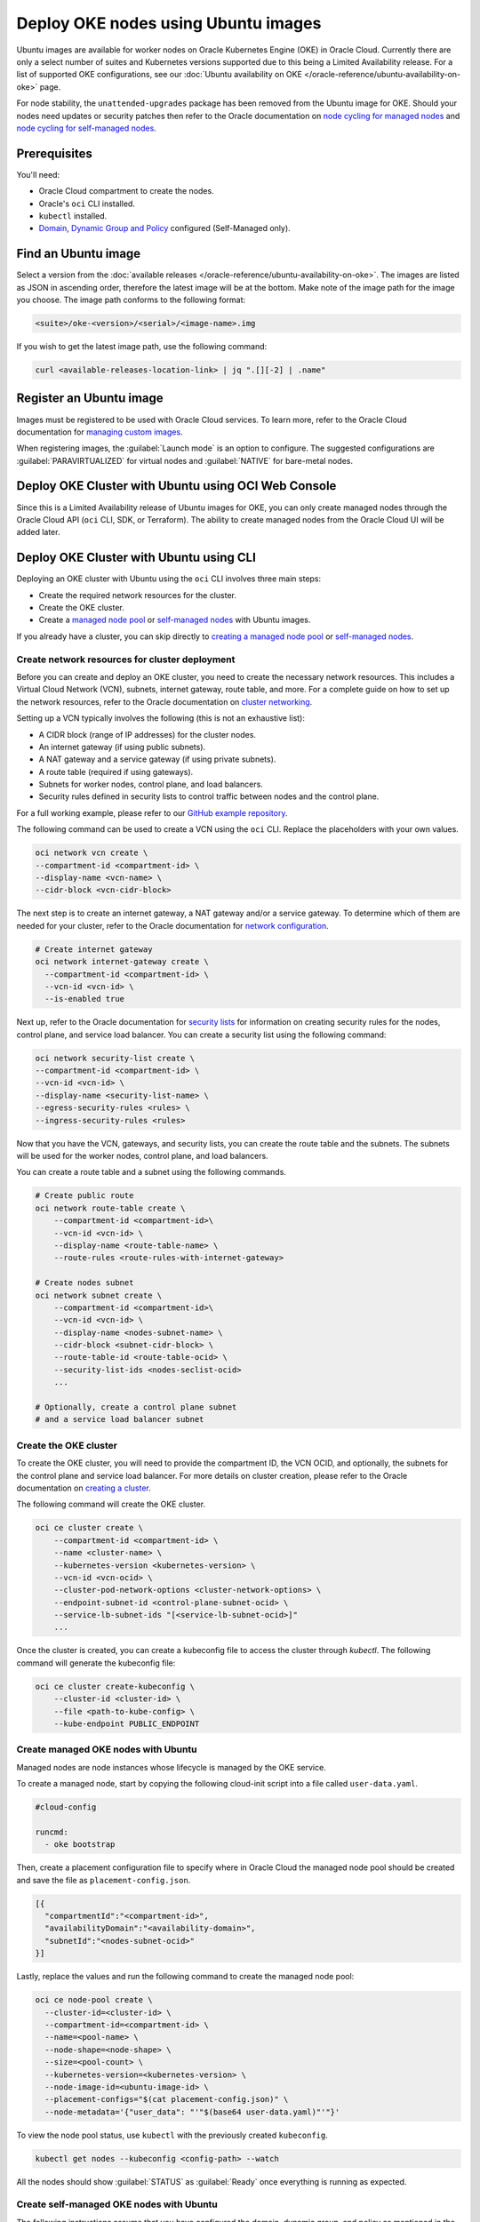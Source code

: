 Deploy OKE nodes using Ubuntu images
====================================

Ubuntu images are available for worker nodes on Oracle Kubernetes Engine (OKE) in Oracle Cloud. Currently there are only a select number of suites and Kubernetes versions supported due to this being a Limited Availability release. For a list of supported OKE configurations, see our :doc:`Ubuntu availability on OKE </oracle-reference/ubuntu-availability-on-oke>` page.

For node stability, the ``unattended-upgrades`` package has been removed from the Ubuntu image for OKE. Should your nodes need updates or security patches then refer to the Oracle documentation on `node cycling for managed nodes`_ and `node cycling for self-managed nodes`_.

Prerequisites
-------------

You'll need:

- Oracle Cloud compartment to create the nodes.

- Oracle's ``oci`` CLI installed.

- ``kubectl`` installed.

- `Domain`_, `Dynamic Group and Policy`_ configured (Self-Managed only). 


Find an Ubuntu image
-----------------------

Select a version from the :doc:`available releases </oracle-reference/ubuntu-availability-on-oke>`. The images are listed as JSON in ascending order, therefore the latest image will be at the bottom. Make note of the image path for the image you choose. The image path conforms to the following format:

.. code:: bash
  
  <suite>/oke-<version>/<serial>/<image-name>.img

If you wish to get the latest image path, use the following command:

.. code:: bash
  
  curl <available-releases-location-link> | jq ".[][-2] | .name"

Register an Ubuntu image
------------------------

Images must be registered to be used with Oracle Cloud services. To learn more, refer to the Oracle Cloud documentation for `managing custom images`_.

When registering images, the :guilabel:`Launch mode` is an option to configure. The suggested configurations are :guilabel:`PARAVIRTUALIZED` for virtual nodes and :guilabel:`NATIVE` for bare-metal nodes.

.. tabs::

    .. group-tab:: Using console
    
        Start the registration process in Oracle Cloud by navigating to :guilabel:`Compute` > :guilabel:`Custom Images` and select :guilabel:`Import Image`. Select :guilabel:`Import from an Object Storage URL`, then paste the :doc:`available releases </oracle-reference/ubuntu-availability-on-oke>` location link with your concatenated image path into the :guilabel:`Object Storage URL` field. The URL format pasted should conform to the following:

        .. code:: bash
         
          <available-releases-location-link>/<image-path>
    
        In the rest of the form, you must provide your :guilabel:`Compartment`, :guilabel:`Image name`, and :guilabel:`Launch mode`. Additionally the fields :guilabel:`Operating System` and :guilabel:`Image type` must be provided and use ``Ubuntu`` and ``QCOW2``, respectively.

        Lastly, select :guilabel:`Import image` and wait for the registration to complete. This process is expected to take a while.

    .. group-tab:: Using CLI
    
        The following command will directly import your image from a provided URI. You'll have to provide the values below with the exception of ``operating-system`` and ``source-image-type`` which are already provided.
        
        For more information on this command, refer to the ``oci`` docs for `import from-object-uri`_.

        .. code:: bash
    
            oci compute image import from-object-uri \
                --compartment-id <compartment-id> \
                --uri <available-release-location-link>/<image-path> \
                --display-name <image-name> \
                --launch-mode <launch-mode> \
                --image-source-object-name <object-name> \
                --operating-system "Ubuntu" \
                --operating-system-version <ubuntu-version-number> \
                --source-image-type QCOW2

Deploy OKE Cluster with Ubuntu using OCI Web Console
-----------------------------------------------------

Since this is a Limited Availability release of Ubuntu images for OKE, you can only create managed nodes through the Oracle Cloud API (``oci`` CLI, SDK, or Terraform). The ability to create managed nodes from the Oracle Cloud UI will be added later.

Deploy OKE Cluster with Ubuntu using CLI
-----------------------------------------

Deploying an OKE cluster with Ubuntu using the ``oci`` CLI involves three main steps:

* Create the required network resources for the cluster.
* Create the OKE cluster.
* Create a `managed node pool <cli-managed-nodes_>`_ or `self-managed nodes <cli-self-managed-nodes_>`_ with Ubuntu images.

If you already have a cluster, you can skip directly to `creating a managed node pool <cli-managed-nodes_>`_ or `self-managed nodes <cli-self-managed-nodes_>`_.

Create network resources for cluster deployment
~~~~~~~~~~~~~~~~~~~~~~~~~~~~~~~~~~~~~~~~~~~~~~~

Before you can create and deploy an OKE cluster, you need to create the necessary network resources. This includes a Virtual Cloud Network (VCN), subnets, internet gateway, route table, and more. For a complete guide on how to set up the network resources, refer to the Oracle documentation on `cluster networking <cluster-networking_>`_.

Setting up a VCN typically involves the following (this is not an exhaustive list):

* A CIDR block (range of IP addresses) for the cluster nodes.
* An internet gateway (if using public subnets).
* A NAT gateway and a service gateway (if using private subnets).
* A route table (required if using gateways).
* Subnets for worker nodes, control plane, and load balancers.
* Security rules defined in security lists to control traffic between nodes and the control plane.

For a full working example, please refer to our `GitHub example repository <cli-example-repo_>`_.

The following command can be used to create a VCN using the ``oci`` CLI. Replace the placeholders with your own values.

.. code:: bash
  
  oci network vcn create \
  --compartment-id <compartment-id> \
  --display-name <vcn-name> \
  --cidr-block <vcn-cidr-block>
  
The next step is to create an internet gateway, a NAT gateway and/or a service gateway. To determine which of them are needed for your cluster, refer to the Oracle documentation for `network configuration <cluster-networking_>`_.
      
.. code:: bash
  
  # Create internet gateway
  oci network internet-gateway create \
    --compartment-id <compartment-id> \
    --vcn-id <vcn-id> \
    --is-enabled true

Next up, refer to the Oracle documentation for `security lists`_ for information on creating security rules for the nodes, control plane, and service load balancer. You can create a security list using the following command:

.. code:: bash
  
  oci network security-list create \
  --compartment-id <compartment-id> \
  --vcn-id <vcn-id> \
  --display-name <security-list-name> \
  --egress-security-rules <rules> \
  --ingress-security-rules <rules>
                
Now that you have the VCN, gateways, and security lists, you can create the route table and the subnets. The subnets will be used for the worker nodes, control plane, and load balancers.

You can create a route table and a subnet using the following commands.
      
.. code:: bash
  
  # Create public route
  oci network route-table create \
      --compartment-id <compartment-id>\
      --vcn-id <vcn-id> \
      --display-name <route-table-name> \
      --route-rules <route-rules-with-internet-gateway>

  # Create nodes subnet                
  oci network subnet create \
      --compartment-id <compartment-id>\
      --vcn-id <vcn-id> \
      --display-name <nodes-subnet-name> \
      --cidr-block <subnet-cidr-block> \
      --route-table-id <route-table-ocid> \
      --security-list-ids <nodes-seclist-ocid>
      ...
      
  # Optionally, create a control plane subnet
  # and a service load balancer subnet

Create the OKE cluster
~~~~~~~~~~~~~~~~~~~~~~~

To create the OKE cluster, you will need to provide the compartment ID, the VCN OCID, and optionally, the subnets for the control plane and service load balancer. For more details on cluster creation, please refer to the Oracle documentation on `creating a cluster`_.

The following command will create the OKE cluster.

.. code:: bash
  
  oci ce cluster create \
      --compartment-id <compartment-id> \
      --name <cluster-name> \
      --kubernetes-version <kubernetes-version> \
      --vcn-id <vcn-ocid> \
      --cluster-pod-network-options <cluster-network-options> \
      --endpoint-subnet-id <control-plane-subnet-ocid> \
      --service-lb-subnet-ids "[<service-lb-subnet-ocid>]"
      ...
      
Once the cluster is created, you can create a kubeconfig file to access the cluster through `kubectl`. The following command will generate the kubeconfig file:

.. code:: bash
  
  oci ce cluster create-kubeconfig \
      --cluster-id <cluster-id> \
      --file <path-to-kube-config> \
      --kube-endpoint PUBLIC_ENDPOINT

.. _cli-managed-nodes:

Create managed OKE nodes with Ubuntu
~~~~~~~~~~~~~~~~~~~~~~~~~~~~~~~~~~~~~~

Managed nodes are node instances whose lifecycle is managed by the OKE service. 
      
To create a managed node, start by copying the following cloud-init script into a file called ``user-data.yaml``.
      
.. code:: yaml

    #cloud-config
    
    runcmd:
      - oke bootstrap

Then, create a placement configuration file to specify where in Oracle Cloud the managed node pool should be created and save the file as ``placement-config.json``.

.. code:: json 

    [{
      "compartmentId":"<compartment-id>",
      "availabilityDomain":"<availability-domain>",
      "subnetId":"<nodes-subnet-ocid>"
    }]


Lastly, replace the values and run the following command to create the managed node pool:

.. code:: bash
    
  oci ce node-pool create \
    --cluster-id=<cluster-id> \
    --compartment-id=<compartment-id> \
    --name=<pool-name> \
    --node-shape=<node-shape> \
    --size=<pool-count> \
    --kubernetes-version=<kubernetes-version> \
    --node-image-id=<ubuntu-image-id> \
    --placement-configs="$(cat placement-config.json)" \
    --node-metadata='{"user_data": "'"$(base64 user-data.yaml)"'"}'

To view the node pool status, use ``kubectl`` with the previously created ``kubeconfig``.

.. code:: bash

  kubectl get nodes --kubeconfig <config-path> --watch

All the nodes should show :guilabel:`STATUS` as :guilabel:`Ready` once everything is running as expected.  

.. _cli-self-managed-nodes:

Create self-managed OKE nodes with Ubuntu
~~~~~~~~~~~~~~~~~~~~~~~~~~~~~~~~~~~~~~~~~~

The following instructions assume that you have configured the domain, dynamic group, and policy as mentioned in the `prerequisites <Prerequisites_>`_. If you have not done this, refer to the Oracle documentation for `working with self-managed nodes`_

Next, the self-managed node will need a custom `cloud-init` script which needs some specific values, namely a Kubernetes certificate from the OKE cluster and the Kubernetes API private endpoint.

Obtain the Kubernetes certificate for the current context with the following command:

.. code:: bash

   kubectl config view --minify --raw -o json | jq -r '.clusters[].cluster."certificate-authority-data"'

Then obtain the ``Kubernetes API private endpoint`` using the following ``oci`` command:

.. code:: bash

   oci ce cluster get --cluster-id <cluster-id> | jq -r '.data.endpoints.private-endpoint' | cut -d ":" -f1

Use these obtained values (``certificate-data`` and ``private-endpoint``) in the following example and save it as ``user-data.yaml``.

.. code:: yaml

   #cloud-config
   runcmd:
     - oke bootstrap --ca <certificate-data> --apiserver-host <private-endpoint>
   
   write_files:
   - path: /etc/oke/oke-apiserver
     permissions: '0644'
     content: <private-endpoint>
   - encoding: b64
     path: /etc/kubernetes/ca.crt
     permissions: '0644'
     content: <certificate-data>

The following command will create a self-managed instance with your previously created ``user-data.yaml``. The value for ``subnet-id`` should correspond with the subnet used for the nodes in your OKE cluster.
    
.. code:: bash

  oci compute instance launch \
    --compartment-id <compartment-id> \
    --availability-domain <availability-domain> \
    --shape <instance-shape> \
    --image-id <ubuntu-image-id> \
    --subnet-id <nodes-subnet-ocid> \
    --user-data-file user-data.yaml \
    --display-name <instance-name>

You can poll the status of the self-managed nodes with the following command:

.. code:: bash

  kubectl get nodes --kubeconfig <config-path> --watch

Your self-managed node is ready to accept pods when its :guilabel:`STATUS` is :guilabel:`Ready`, indicating that everything is running as expected.

Deploy OKE Cluster with Ubuntu using Terraform
-----------------------------------------------

Before getting started, confirm that you have all of the `Prerequisites <#prerequisites>`_ and ensure that you have an `Ubuntu OKE image registered <#register-an-ubuntu-image>`_. Make note of the architecture for the registered image, either ``amd64`` or ``arm64``, as you want ensure nodes are launched with the correct instance shapes.

For this guide we'll use our `GitHub example repository <terraform-example-repo_>`_ as a base. It contains all of the HCL to launch the networking, cluster and nodes using the `OCI Terraform Provider <gh-oci-terraform-provider_>`_ and `OKE Terraform Module <gh-oke-terraform-module_>`_. 

Setting up the Terraform Project
~~~~~~~~~~~~~~~~~~~~~~~~~~~~~~~~

Get started by cloning the `GitHub example repository <terraform-example-repo_>`_ and change directory to the Terraform example.

.. code:: bash

    git clone https://github.com/canonical/oracle-doc-examples
    cd oracle-doc-examples/deploy-oke-using-ubuntu/terraform

The Terraform example directory should look like the following.

.. code:: console
    
    .
    ├── data.tf
    ├── locals.tf
    ├── modules.tf
    ├── outputs.tf
    ├── providers.tf
    ├── README.md
    ├── self_managed.tf
    ├── terraform.tfvars.example
    ├── user-data
    │   ├── managed.yaml
    │   └── self-managed.yaml
    └── variables.tf

Before deploying the OKE resources you must initialize the Terraform project with the following command. This will download all of the required providers and modules to launch the configuration.

.. code:: bash

    terraform init

The Terraform example includes a template to create your ``terraform.tfvars`` file. This file contains all of the cluster and image configurations including the Kubernetes version and image OCID.

.. code:: bash
    
    cp terraform.tfvars.example terraform.tfvars

Creating the OKE Cluster
~~~~~~~~~~~~~~~~~~~~~~~~

Once you completed the `Setting up the Terraform Project <#setting-up-the-terraform-project>`_ section, the contents of ``terraform.tfvars`` should contain the following Terraform variable assignments.

.. code:: terraform
    
    # Required
    tenancy_ocid         = "ocid1.tenancy.oc1..xxxxxxxxxxx"
    user_ocid            = "ocid1.user.oc1..xxxxxxxxxxx"
    compartment_ocid     = "ocid1.compartment.oc1..xxxxxxxxxxx"
    fingerprint          = "xx:xx:xx:xx:xx:xx:xx:xx:xx:xx:xx:xx:xx:xx:xx:xx"
    private_key_path     = "~/.oci/oci.pem"
    region               = "us-phoenix-1"
    kubernetes_version   = "v1.32.1"
    image_id             = "ocid1.image.oc1.phx.xxxxxxxxxxx"
    ssh_public_key_path  = "~/.ssh/id_rsa.pub"
    ssh_private_key_path = "~/.ssh/id_rsa"
    
    # Optional
    public_nodes           = false
    architecture           = "amd64"  # or "arm64"
    add_managed_nodes      = false
    add_self_managed_nodes = false

Most of the values for the ``terraform.tfvars`` can be found in your ``~/.oci/config`` file or by searching for each service in the OCI Web Console. 

.. note:: 
    
    To be clear, you `cannot use any` Ubuntu ``image_id``, but only Ubuntu OKE specific images that have been `downloaded <ubuntu-oke-availability_>`_ and `registered <#register-an-ubuntu-image>`_ or images that you can found through the ``oci_core_images`` Terraform API. If you do find them through the Terraform API, they must be denoted as specifically Ubuntu OKE.

After configuring your ``terraform.tfvars`` then you are able to deploy a cluster with the following command.

.. code:: bash
   
    terraform apply

Terraform will then provide the following permission prompt for creating all the required OKE cluster resources.

.. code:: console

    Plan: 61 to add, 0 to change, 0 to destroy.
    
    Changes to Outputs:
      + apiserver_private_host = (known after apply)
      + cluster_ca_cert        = (known after apply)
      + cluster_endpoints      = (known after apply)
      + cluster_id             = (known after apply)
      + cluster_kubeconfig     = (known after apply)
      + vcn_id                 = (known after apply)
      + worker_subnet_id       = (known after apply)
    
    Do you want to perform these actions?
      Terraform will perform the actions described above.
      Only 'yes' will be accepted to approve.
    
      Enter a value:  yes


After agreeing, the required cluster resources will be created but by default you will not have access to the cluster. The Terraform example does provide the cluster's ``kubeconfig`` via an ``output`` though. The following command will create the ``~/.kube/`` directory and write the ``kubeconfig`` to ``~/.kube/config``.

.. code:: bash
    
    mkdir -p ~/.kube/
    terraform output -json cluster_kubeconfig | yq -p json | tee ~/.kube/config

Which should allow you to verify cluster connectivity.

.. code:: bash
    
    kubectl cluster-info

The following indicates you connected to the cluster.

.. code:: console

    Kubernetes control plane is running at https://<public-ip>:6443
    CoreDNS is running at https://<public-ip>:6443/api/v1/namespaces/kube-system/services/kube-dns:dns/proxy

Adding OKE Nodes with Ubuntu 
~~~~~~~~~~~~~~~~~~~~~~~~~~~~

After completing the `Creating the OKE Cluster <#creating-the-oke-cluster>`_ section, you will now have a cluster at your disposal but there aren't any nodes added yet. You can view the node status with the following command.

.. code:: bash

    kubectl get nodes

This output verifies there aren't any nodes in the cluster.

.. code:: console

    No resources found


To clarify, OKE offers 2 different node types to add to the cluster, `Managed <managed-nodes-docs_>`_ and `Self-Managed <self-managed-nodes-docs_>`_. From an Ubuntu OKE node perspective, the differences are regarding the ``user-data`` that is provided to the nodes through ``cloud-init`` and how the nodes are provisioned, Node Pools for Managed and Instances for Self-Managed.

To further illustrate these differences, the following ``user-data`` below is from the Terraform example.

The Managed nodes ``user-data`` is quite simple.

.. code:: yaml
   
    #cloud-config

    runcmd:
    - oke bootstrap

While the Self-Managed ``user-data`` requires variable substitution from Terraform for the cluster certificate and private control plane IP.

.. code:: yaml

   #cloud-config

    runcmd:
      - oke bootstrap --ca ${cluster_ca_cert} --apiserver-host ${api_server_endpoint}
    
    write_files:
      - path: /etc/oke/oke-apiserver
        permissions: '0644'
        content: ${api_server_endpoint}
      - encoding: b64
        path: /etc/kubernetes/ca.crt
        permissions: '0644'
        content: ${cluster_ca_cert}


Finally, to actually launch Ubuntu OKE nodes we can do this by configuring the variables assigned in ``terraform.tfvars`` or by command-line override.

Recall the contents of ``terraform.tfvars``.

.. code:: terraform

    # Optional
    public_nodes           = false
    architecture           = "amd64"
    add_managed_nodes      = false
    add_self_managed_nodes = false

If you set ``add_managed_nodes`` or ``add_self_managed_nodes`` to ``true``, then the next time you run ``terraform apply``, Terraform will attempt to update the state and create the nodes.

Alternatively, you can override these variables directly from the command line and they will override the ``terraform.tfvars`` file.

.. code:: bash

    terraform apply -var="add_managed_nodes=true" -var="add_self_managed_nodes=true"

.. note::

    Both node types can be enabled independently, therefore you could have just Self-Managed, Managed or both.

After executing ``terraform apply`` with one of the methods above then Terraform will begin updating the state and creating the appropriate nodes. You can watch the nodes register in the cluster with the following command.

.. code:: bash

    kubectl get nodes --watch

Which should provide output similar to:

.. code:: none

    NAME           STATUS   ROLES    AGE   VERSION
    10.0.101.01    Ready    node     2m    v1.32.1
    10.0.102.02    Ready    node     2m    v1.32.1
    10.0.103.03    Ready    node     2m    v1.32.1


If you wish to delete the nodes but maintain the cluster then all you need is disable the node variables like:

.. code:: bash
   
    terraform apply -var="add_managed_nodes=false"
    
Alternatively, you can tear down the nodes and all other resources deployed by Terraform with the following command.

.. code:: bash
    
    terraform destroy

Further references
------------------

For more information about ``oci`` CLI and managing self-managed nodes on your cluster, refer to the Oracle Documentation:

* `oci CLI documentation`_
* `Creating and managing kubernetes clusters`_
* `Creating a dynamic group and a policy for self-managed nodes <Dynamic Group and Policy_>`_
* `Creating cloud-init scripts for self-managed nodes`_

.. _`node cycling for managed nodes`: https://docs.oracle.com/en-us/iaas/Content/ContEng/Tasks/contengupgradingk8sworkernode.htm
.. _`node cycling for self-managed nodes`: https://docs.oracle.com/en-us/iaas/Content/ContEng/Tasks/contengupgradingselfmanagednodes.htm#contengupgradingselfmanagednodes
.. _`working with self-managed nodes`: https://docs.oracle.com/en-us/iaas/Content/ContEng/Tasks/contengworkingwithselfmanagednodes.htm
.. _`creating a cluster`: https://docs.oracle.com/en-us/iaas/Content/ContEng/Tasks/create-cluster.htm
.. _`import from-object-uri`: https://docs.oracle.com/en-us/iaas/tools/oci-cli/3.54.3/oci_cli_docs/cmdref/compute/image/import/from-object-uri.html
.. _`object upload`: https://docs.oracle.com/en-us/iaas/tools/oci-cli/3.45.2/oci_cli_docs/cmdref/os/object/put.html
.. _`image import from object`: https://docs.oracle.com/en-us/iaas/tools/oci-cli/3.45.2/oci_cli_docs/cmdref/compute/image/import/from-object.html
.. _`managing custom images`: https://docs.oracle.com/en-us/iaas/Content/Compute/Tasks/managingcustomimages.htm
.. _`OCI CLI documentation`: https://docs.oracle.com/en-us/iaas/tools/oci-cli/3.54.3/oci_cli_docs/
.. _`Creating and managing kubernetes clusters`: https://docs.public.oneportal.content.oci.oraclecloud.com/en-us/iaas/compute-cloud-at-customer/topics/oke/creating-and-managing-kubernetes-clusters.htm
.. _`Dynamic Group and Policy`: https://docs.oracle.com/en-us/iaas/Content/ContEng/Tasks/contengdynamicgrouppolicyforselfmanagednodes.htm
.. _`Creating cloud-init scripts for self-managed nodes`: https://docs.oracle.com/en-us/iaas/Content/ContEng/Tasks/contengcloudinitforselfmanagednodes.htm
.. _`Domain`: https://docs.oracle.com/en-us/iaas/Content/Identity/domains/to-create-new-identity-domain.htm
.. _`cluster-networking`: https://docs.oracle.com/en-us/iaas/Content/ContEng/Concepts/contengnetworkconfig.htm
.. _`cli-example-repo`: https://github.com/canonical/oracle-doc-examples/tree/main/deploy-oke-using-ubuntu/cli
.. _`terraform-example-repo`: https://github.com/canonical/oracle-doc-examples/tree/main/deploy-oke-using-ubuntu/terraform
.. _`security lists`: https://docs.oracle.com/en-us/iaas/Content/Network/Tasks/managingsecuritylists.htm
.. _`ubuntu-oke-availability`: https://canonical-oracle.readthedocs-hosted.com/oracle-reference/ubuntu-availability-on-oke/
.. _`gh-oci-terraform-provider`: https://github.com/oracle/terraform-provider-oci
.. _`gh-oke-terraform-module`: https://github.com/oracle-terraform-modules/terraform-oci-oke
.. _`managed-nodes-docs`: https://docs.oracle.com/en-us/iaas/Content/ContEng/Tasks/contengworkingwithmanagednodes.htm
.. _`self-managed-nodes-docs`: https://docs.oracle.com/en-us/iaas/Content/ContEng/Tasks/contengworkingwithselfmanagednodes.htm
